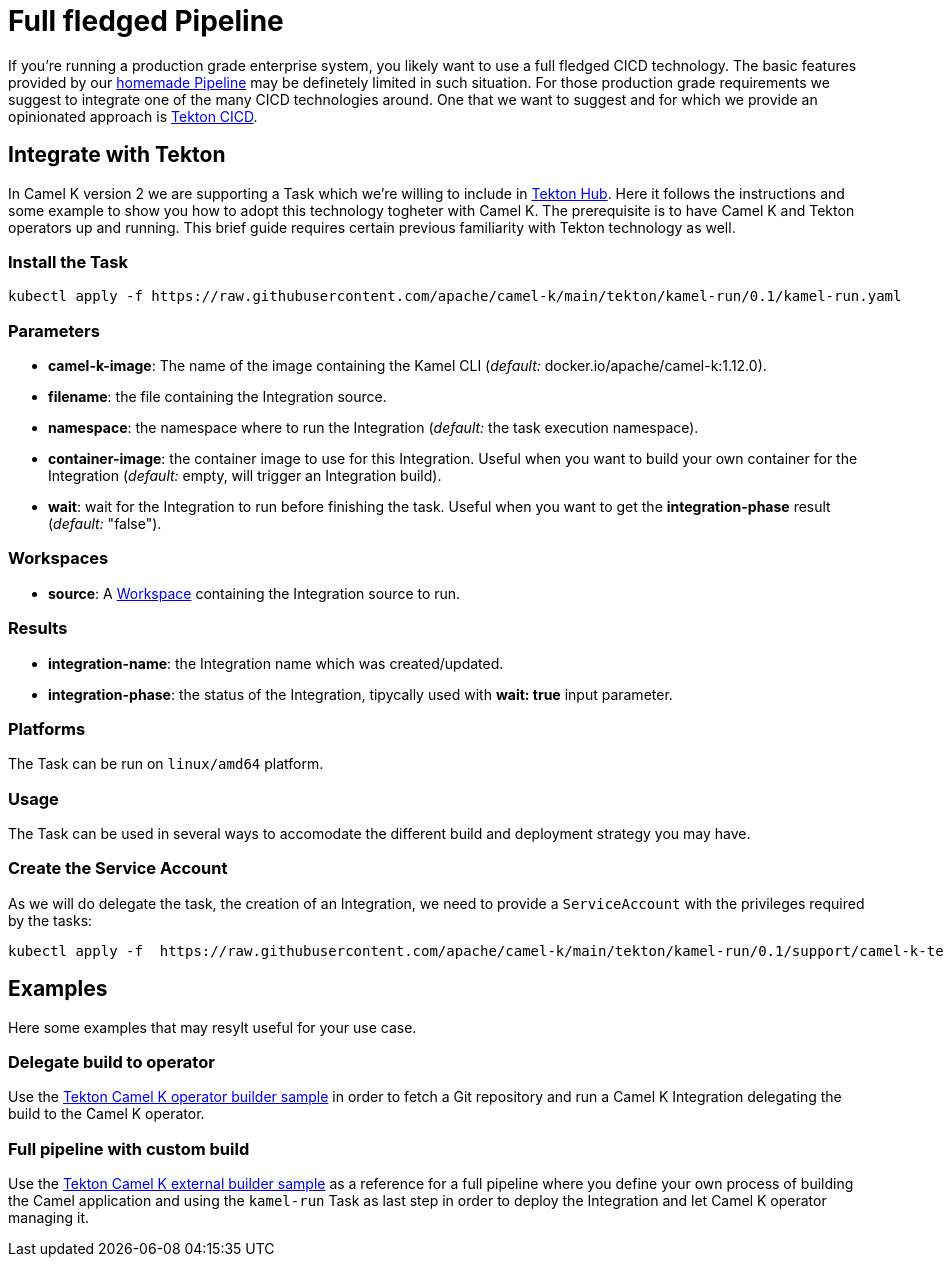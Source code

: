[[full-fledged-pipeline]]
= Full fledged Pipeline

If you're running a production grade enterprise system, you likely want to use a full fledged CICD technology. The basic features provided by our xref:pipeline/pipeline.adoc[homemade Pipeline] may be definetely limited in such situation. For those production grade requirements we suggest to integrate one of the many CICD technologies around. One that we want to suggest and for which we provide an opinionated approach is https://tekton.dev/[Tekton CICD].

[[tekton-pipeline]]
== Integrate with Tekton

In Camel K version 2 we are supporting a Task which we're willing to include in https://hub.tekton.dev/[Tekton Hub]. Here it follows the instructions and some example to show you how to adopt this technology togheter with Camel K. The prerequisite is to have Camel K and Tekton operators up and running. This brief guide requires certain previous familiarity with Tekton technology as well.

=== Install the Task

```shell
kubectl apply -f https://raw.githubusercontent.com/apache/camel-k/main/tekton/kamel-run/0.1/kamel-run.yaml
```
=== Parameters

- **camel-k-image**: The name of the image containing the Kamel CLI (_default:_ docker.io/apache/camel-k:1.12.0).
- **filename**: the file containing the Integration source.
- **namespace**: the namespace where to run the Integration (_default:_ the task execution namespace).
- **container-image**: the container image to use for this Integration. Useful when you want to build your own container for the Integration (_default:_ empty, will trigger an Integration build).
- **wait**: wait for the Integration to run before finishing the task. Useful when you want to get the **integration-phase** result (_default:_ "false").

=== Workspaces

* **source**: A https://github.com/tektoncd/pipeline/blob/main/docs/workspaces.md[Workspace] containing the Integration source to run.

=== Results

- **integration-name**: the Integration name which was created/updated.
- **integration-phase**: the status of the Integration, tipycally used with **wait: true** input parameter.

=== Platforms

The Task can be run on `linux/amd64` platform.

=== Usage

The Task can be used in several ways to accomodate the different build and deployment strategy you may have.

=== Create the Service Account

As we will do delegate the task, the creation of an Integration, we need to provide a `ServiceAccount` with the privileges required by the tasks:

```shell
kubectl apply -f  https://raw.githubusercontent.com/apache/camel-k/main/tekton/kamel-run/0.1/support/camel-k-tekton.yaml
```

[[tekton-pipeline-examples]]
== Examples

Here some examples that may resylt useful for your use case.

=== Delegate build to operator

Use the https://raw.githubusercontent.com/apache/camel-k/main/tekton/kamel-run/0.1/samples/run-operator-build.yaml[Tekton Camel K operator builder sample] in order to fetch a Git repository and run a Camel K Integration delegating the build to the Camel K operator.

=== Full pipeline with custom build

Use the https://raw.githubusercontent.com/apache/camel-k/main/tekton/kamel-run/0.1/samples/run-external-build.yaml[Tekton Camel K external builder sample] as a reference for a full pipeline where you define your own process of building the Camel application and using the `kamel-run` Task as last step in order to deploy the Integration and let Camel K operator managing it.